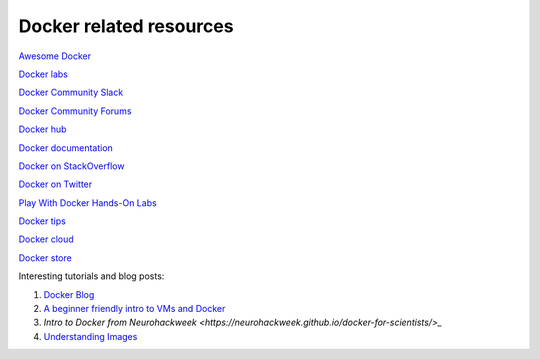 Docker related resources
------------------------

`Awesome Docker <https://veggiemonk.github.io/awesome-docker/>`_

`Docker labs  <https://github.com/docker/labs>`_

`Docker Community Slack <https://community.docker.com/registrations/groups/4316>`_

`Docker Community Forums <https://forums.docker.com/>`_

`Docker hub <https://hub.docker.com/>`_

`Docker documentation <http://docs.docker.com/>`_

`Docker on StackOverflow <https://stackoverflow.com/questions/tagged/docker>`_

`Docker on Twitter <http://twitter.com/docker>`_

`Play With Docker Hands-On Labs <http://training.play-with-docker.com/>`_

`Docker tips <https://blog.docker.com/2018/01/5-tips-learn-docker-2018/>`_

`Docker cloud <https://cloud.docker.com>`_

`Docker store <https://store.doc>`_

Interesting tutorials and blog posts:

1. `Docker Blog <http://blog.docker.com/>`_

2. `A beginner friendly intro to VMs and Docker <https://medium.freecodecamp.com/a-beginner-friendly-introduction-to-containers-vms-and-docker-79a9e3e119b#.3giab6wvo>`_

3. `Intro to Docker from Neurohackweek <https://neurohackweek.github.io/docker-for-scientists/>_`

4. `Understanding Images <https://code.tutsplus.com/tutorials/docker-from-the-ground-up-understanding-images--cms-28165>`_